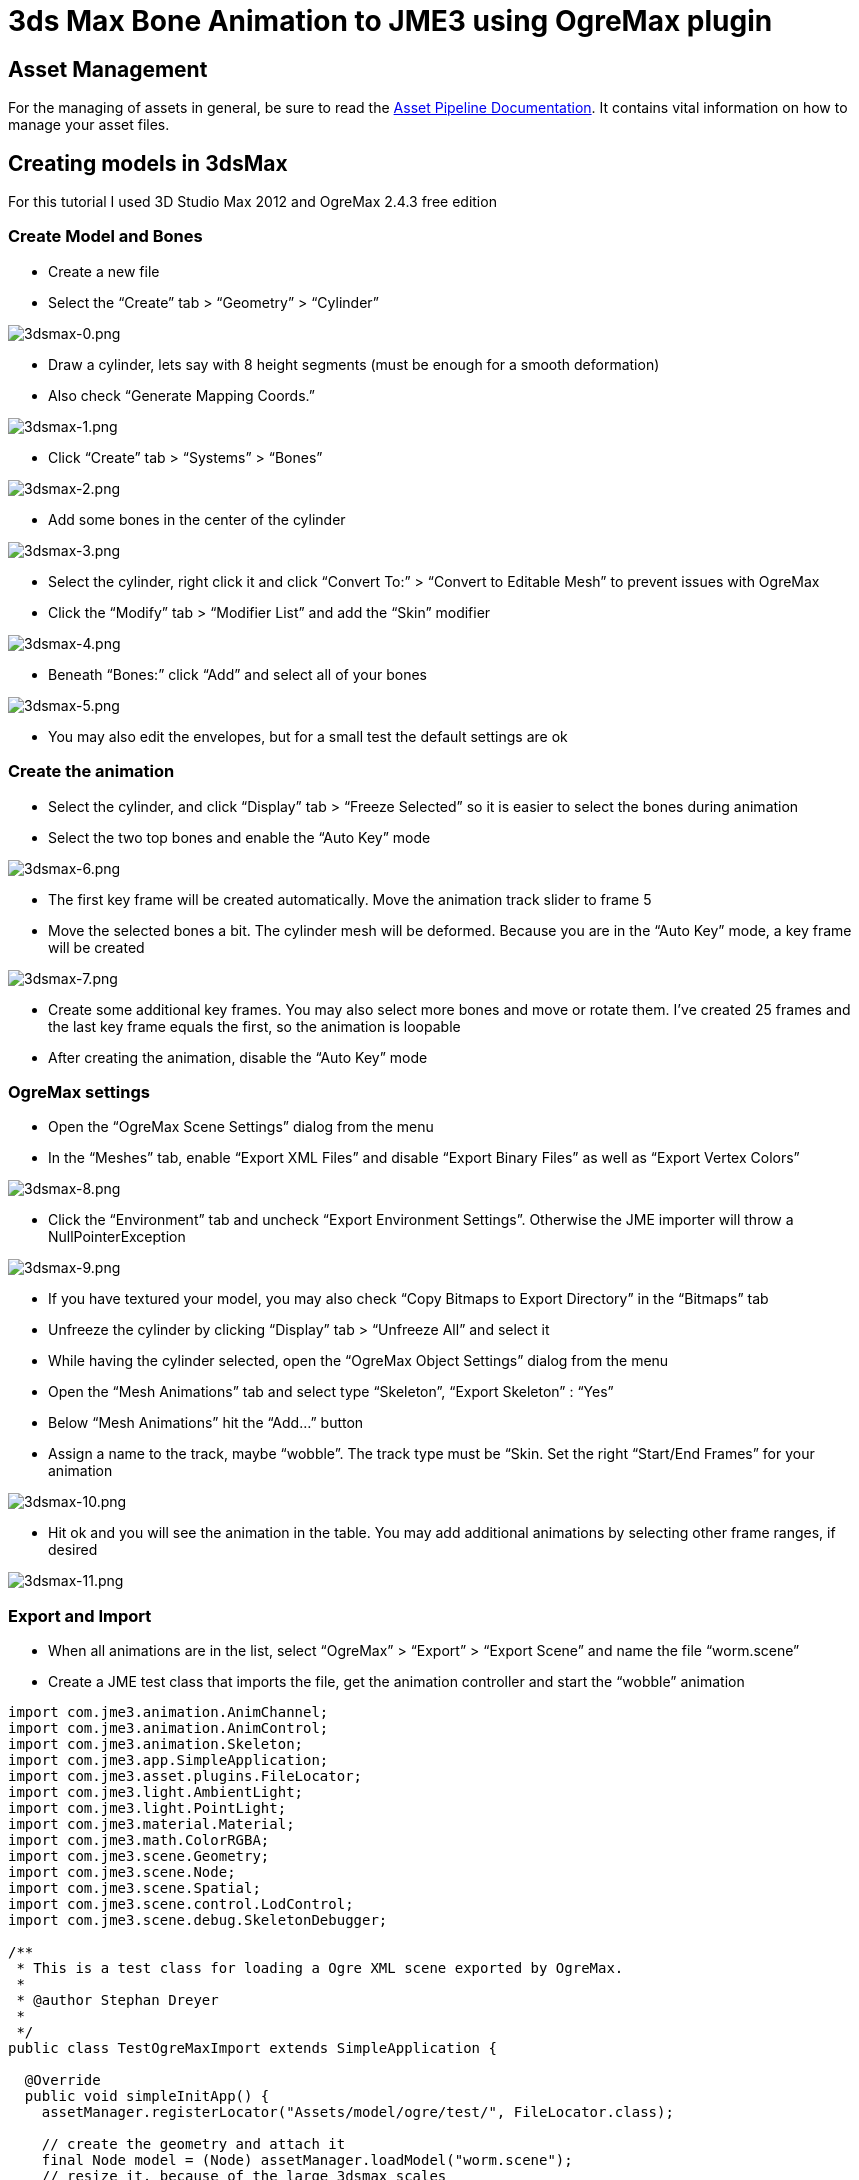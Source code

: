 

= 3ds Max Bone Animation to JME3 using OgreMax plugin


== Asset Management

For the managing of assets in general, be sure to read the <<jme3/intermediate/multi-media_asset_pipeline#,Asset Pipeline Documentation>>. It contains vital information on how to manage your asset files.



== Creating models in 3dsMax

For this tutorial I used 3D Studio Max 2012 and OgreMax 2.4.3 free edition



=== Create Model and Bones

*  Create a new file
*  Select the “Create” tab &gt; “Geometry” &gt; “Cylinder”

image:jme3/external/3dsmax-0.png[3dsmax-0.png,with="",height=""]


*  Draw a cylinder, lets say with 8 height segments (must be enough for a smooth deformation)
*  Also check “Generate Mapping Coords.”

image:jme3/external/3dsmax-1.png[3dsmax-1.png,with="",height=""]


*  Click “Create” tab &gt; “Systems” &gt; “Bones”

image:jme3/external/3dsmax-2.png[3dsmax-2.png,with="",height=""]


*  Add some bones in the center of the cylinder

image:jme3/external/3dsmax-3.png[3dsmax-3.png,with="",height=""]


*  Select the cylinder, right click it and click “Convert To:” &gt; “Convert to Editable Mesh” to prevent issues with OgreMax
*  Click the “Modify” tab &gt; “Modifier List” and add the “Skin” modifier

image:jme3/external/3dsmax-4.png[3dsmax-4.png,with="",height=""]


*  Beneath “Bones:” click “Add” and select all of your bones

image:jme3/external/3dsmax-5.png[3dsmax-5.png,with="",height=""]


*  You may also edit the envelopes, but for a small test the default settings are ok


=== Create the animation

*  Select the cylinder, and click “Display” tab &gt; “Freeze Selected” so it is easier to select the bones during animation
*  Select the two top bones and enable the “Auto Key” mode

image:jme3/external/3dsmax-6.png[3dsmax-6.png,with="",height=""]


*  The first key frame will be created automatically. Move the animation track slider to frame 5
*  Move the selected bones a bit. The cylinder mesh will be deformed. Because you are in the “Auto Key” mode, a key frame will be created

image:jme3/external/3dsmax-7.png[3dsmax-7.png,with="",height=""]


*  Create some additional key frames. You may also select more bones and move or rotate them. I’ve created 25 frames and the last key frame equals the first, so the animation is loopable
*  After creating the animation, disable the “Auto Key” mode


=== OgreMax settings

*  Open the “OgreMax Scene Settings” dialog from the menu
*  In the “Meshes” tab, enable “Export XML Files” and disable “Export Binary Files” as well as “Export Vertex Colors”

image:jme3/external/3dsmax-8.png[3dsmax-8.png,with="",height=""]


*  Click the “Environment” tab and uncheck “Export Environment Settings”. Otherwise the JME importer will throw a NullPointerException

image:jme3/external/3dsmax-9.png[3dsmax-9.png,with="",height=""]


*  If you have textured your model, you may also check “Copy Bitmaps to Export Directory” in the “Bitmaps” tab
*  Unfreeze the cylinder by clicking “Display” tab &gt; “Unfreeze All” and select it
*  While having the cylinder selected, open the “OgreMax Object Settings” dialog from the menu
*  Open the “Mesh Animations” tab and select type “Skeleton”, “Export Skeleton” : “Yes”
*  Below “Mesh Animations” hit the “Add…” button
*  Assign a name to the track, maybe “wobble”. The track type must be “Skin. Set the right “Start/End Frames” for your animation

image:jme3/external/3dsmax-10.png[3dsmax-10.png,with="",height=""]


*  Hit ok and you will see the animation in the table. You may add additional animations by selecting other frame ranges, if desired

image:jme3/external/3dsmax-11.png[3dsmax-11.png,with="",height=""]



=== Export and Import

*  When all animations are in the list, select “OgreMax” &gt; “Export” &gt; “Export Scene” and name the file “worm.scene”
*  Create a JME test class that imports the file, get the animation controller and start the “wobble” animation

[source,java]

----

import com.jme3.animation.AnimChannel;
import com.jme3.animation.AnimControl;
import com.jme3.animation.Skeleton;
import com.jme3.app.SimpleApplication;
import com.jme3.asset.plugins.FileLocator;
import com.jme3.light.AmbientLight;
import com.jme3.light.PointLight;
import com.jme3.material.Material;
import com.jme3.math.ColorRGBA;
import com.jme3.scene.Geometry;
import com.jme3.scene.Node;
import com.jme3.scene.Spatial;
import com.jme3.scene.control.LodControl;
import com.jme3.scene.debug.SkeletonDebugger;

/**
 * This is a test class for loading a Ogre XML scene exported by OgreMax.
 * 
 * @author Stephan Dreyer
 * 
 */
public class TestOgreMaxImport extends SimpleApplication {

  @Override
  public void simpleInitApp() {
    assetManager.registerLocator("Assets/model/ogre/test/", FileLocator.class);

    // create the geometry and attach it
    final Node model = (Node) assetManager.loadModel("worm.scene");
    // resize it, because of the large 3dsmax scales
    model.setLocalScale(.001f);

    // attach to root node
    rootNode.attachChild(model);
    addLodControl(model);

    final AnimControl ac = findAnimControl(model);

    try {
      // add a skeleton debugger to make bones visible
      final Skeleton skel = ac.getSkeleton();
      final SkeletonDebugger skeletonDebug = new SkeletonDebugger("skeleton",
          skel);
      final Material mat = new Material(assetManager,
          "Common/MatDefs/Misc/Unshaded.j3md");
      mat.setColor("Color", ColorRGBA.Green);
      mat.getAdditionalRenderState().setDepthTest(false);
      skeletonDebug.setMaterial(mat);
      ((Node) ac.getSpatial()).attachChild(skeletonDebug);

      // create a channel and start the wobble animation
      final AnimChannel channel = ac.createChannel();
      channel.setAnim("wobble");
    } catch (final Exception e) {
      e.printStackTrace();
    }

    // add some lights
    rootNode.addLight(new AmbientLight());
    rootNode.addLight(new PointLight());
  }

  public void addLodControl(final Spatial parent) {
    if (parent instanceof Node) {
      for (final Spatial s : ((Node) parent).getChildren()) {
        addLodControl(s);
      }
    } else if (parent instanceof Geometry) {
      final LodControl lc = new LodControl();
      lc.setDistTolerance(1f);
      parent.addControl(lc);
    }
  }

  /**
   * Method to find the animation control, because it is not on the models root
   * node.
   * 
   * @param parent
   *          The spatial to search.
   * @return The {@link AnimControl} or null if it does not exist.
   */
  public AnimControl findAnimControl(final Spatial parent) {
    final AnimControl animControl = parent.getControl(AnimControl.class);
    if (animControl != null) {
      return animControl;
    }

    if (parent instanceof Node) {
      for (final Spatial s : ((Node) parent).getChildren()) {
        final AnimControl animControl2 = findAnimControl(s);
        if (animControl2 != null) {
          return animControl2;
        }
      }
    }

    return null;
  }

  public static void main(final String[] args) {
    new TestOgreMaxImport().start();
  }
}

----

You will see your worms strange movements. Have fun!


image:jme3/external/3dsmax-12.png[3dsmax-12.png,with="",height=""]



= 3ds Max Biped Animation to JME3

You can also use the biped operator to animate models, but you have to consider a lot of things.



=== Creating a character in 3dsMax

I will not tell you in detail how to model a character. There I many good tutorials on the web, I used link:http://majoh.deviantart.com/art/Mandi-s-3dsmax-Biped-Tutorial-26515784[that one].


*  You may create a biped before you start modeling, so it is quite easier to fit the proportions of the biped.
*  After creating a model and a biped I got something like that:

image:jme3/external/1.png[1.png,with="",height=""]


*  I added the “Meshmooth modifier with 2 iterations and got this result:

image:jme3/external/3dsmax_biped_2.png[3dsmax_biped_2.png,with="",height=""]


*  After smoothing your mesh you could correct vertices with the “Edit Mesh modifier. Finally you add the “Physique modifier.
*  Now you can edit your envelopes to fit your model.


=== Creating a simple walk animation

*  Select the chest of your biped, choose “Motion (1) tab &gt; “Foot Step Mode (2) &gt; “Create Multiple Footsteps (3)
*  You need to select the “In Place Mode (4), so the character moves in place without changing its location.

image:jme3/external/3dsmax_biped_3_1.png[3dsmax_biped_3_1.png,with="",height=""]


*  You can now play a bit with the settings, I adjusted “Actual Stride Length and “Actual Stride Height. 
*  For the “Number of Footsteps 6 will be sufficient because the animation is cycled later.
*  *Note:* You can also create or edit footsteps by hand and move or rotate them.
*  After all footsteps are created, hit the “Create Keys for Inactive Footsteps button in the “Footstep Operations panel
*  You can now check your animation by pressing the “Play button in the timeline.


=== Preparing the export and setting up OgreMax

*  The “OgreMax Scene Settings should be the same as shown above.
*  Because you want your animation to be looped, you've got to find two key frames where the legs are nearly in the same position. For my settings I've chosen the frames 48-78 for the walk animation.
*  Select the character mesh and open the “OgreMax Scene Settings dialog. 
*  Open the “Mesh Animations” tab and select type “Skeleton”, “Export Skeleton” : “Yes”
*  Below “Mesh Animations” hit the “Add…” button

image:jme3/external/3dsmax_biped_4.png[3dsmax_biped_4.png,with="",height=""]


*  Enter a name for the track, e.g. “walk.
*  Assure the track type is set to “Physique.
*  Set the start and end frames, for me it is 48-78.
*  Close the dialog by pushing “Ok.
*  *Note:* It could be useful to create also a track “start_run, that blends between the stand and walk animation. I would use frame 0-47 for that.
*  Because you have a smooth model with a lot of polygons, it may be useful to create <<jme3/advanced/mesh#,levels of detail (LOD)>>. When the camera is farther away, a low-poly mesh of your character will be rendered.

image:jme3/external/3dsmax_biped_5.png[3dsmax_biped_5.png,with="",height=""]


*  Open the “Mesh LOD tab in object settings.
*  It will suffice to select the “Automatic setting, but if your animation starts to look weird, you can create them by hand.
*  I used 4 levels of LOD with a distance of 1. Don't worry about the distance setting, you can change it later in JME.
*  For the level reduction, I used 20 percent, which produce good results. You may adjust all the settings depending on your needs.
*  Close the dialoque by clicking “Ok.


=== Fixing the location

*  Before you export you need to do a little fix, because your model is not really located where you see it. JME will get into a lot of trouble, if you don't change that.
*  Assure to save the max file. Sometimes OgreMax crashes the whole application during export. If you want to change the animation after export, you should reload this file because fixing the location changes something I can't really figure out.

image:jme3/external/3dsmax_biped_6.png[3dsmax_biped_6.png,with="",height=""]


*  Right click the “Select and Move tool in the upper toolbar. A dialog will pop up.
*  Set the X and Y location to 0 and close the dialog.
*  There is another way to achieve this. If you have scaled, moved or rotated your model, just open the “Hierarchy tab and click “Transform and “Scale on the “Reset panel.


=== Export and Import

*  Now you can export your scene. Select only the mesh and use “Export selected objects. You will not need the whole scene including the biped object, but the bones are created automatically during export.
*  Create a JME test class for the scene import.

For that, I extended the first class:


[source,java]

----

import com.jme3.animation.AnimChannel;
import com.jme3.animation.AnimControl;
import com.jme3.animation.Skeleton;
import com.jme3.app.SimpleApplication;
import com.jme3.asset.plugins.FileLocator;
import com.jme3.light.AmbientLight;
import com.jme3.light.PointLight;
import com.jme3.material.Material;
import com.jme3.math.ColorRGBA;
import com.jme3.math.Vector3f;
import com.jme3.scene.Geometry;
import com.jme3.scene.Node;
import com.jme3.scene.Spatial;
import com.jme3.scene.control.LodControl;
import com.jme3.scene.debug.SkeletonDebugger;
import com.jme3.scene.shape.Box;

/**
 * This is a test class for loading a Ogre XML scene exported by OgreMax.
 * 
 * @author Stephan Dreyer
 * 
 */
public class TestOgreMaxImport extends SimpleApplication {

  @Override
  public void simpleInitApp() {
    assetManager.registerLocator("Assets/model/ogre/test/", FileLocator.class);

    // create the geometry and attach it
    final Node model = (Node) assetManager.loadModel("guy.scene");
    // resize it, because of the large 3dsmax scales
    model.setLocalScale(.02f);

    // attach to root node
    rootNode.attachChild(model);
    addLodControl(model);

    final AnimControl ac = findAnimControl(model);

    try {
      // add a skeleton debugger to make bones visible
      final Skeleton skel = ac.getSkeleton();
      final SkeletonDebugger skeletonDebug = new SkeletonDebugger("skeleton",
          skel);
      final Material mat = new Material(assetManager,
          "Common/MatDefs/Misc/Unshaded.j3md");
      mat.setColor("Color", ColorRGBA.Green);
      mat.getAdditionalRenderState().setDepthTest(false);
      skeletonDebug.setMaterial(mat);
      ((Node) ac.getSpatial()).attachChild(skeletonDebug);

      // create a channel and start the walk animation
      final AnimChannel channel = ac.createChannel();
      channel.setAnim("walk");
    } catch (final Exception e) {
      e.printStackTrace();
    }

    flyCam.setMoveSpeed(40f);
    cam.setLocation(new Vector3f(15, 10, 15));
    cam.lookAt(Vector3f.ZERO, Vector3f.UNIT_Y);
    cam.setFrustumNear(1f);

    // add some lights
    rootNode.addLight(new AmbientLight());

    final PointLight pl = new PointLight();
    pl.setPosition(new Vector3f(-3f, 3f, 1f));
    rootNode.addLight(pl);

    // add a box as floor
    final Box b = new Box(100f, 0.1f, 100f);
    final Geometry geo = new Geometry("floor", b);

    final Material mat = new Material(assetManager,
        "Common/MatDefs/Misc/Unshaded.j3md");
    mat.setColor("Color", ColorRGBA.LightGray);
    geo.setMaterial(mat);

    rootNode.attachChild(geo);
  }

  /**
   * Method to traverse through the scene graph and add a {@link LodControl} to
   * the mesh.
   * 
   * @param parent
   *          The Node to add the control to.
   */
  public void addLodControl(final Spatial parent) {
    if (parent instanceof Node) {
      for (final Spatial s : ((Node) parent).getChildren()) {
        addLodControl(s);
      }
    } else if (parent instanceof Geometry) {
      final LodControl lc = new LodControl();

      // the distance for LOD changes is set here, you may adjust this
      lc.setDistTolerance(1f);
      parent.addControl(lc);
    }
  }

  /**
   * Method to find the animation control, because it is not on the models root
   * node.
   * 
   * @param parent
   *          The spatial to search.
   * @return The {@link AnimControl} or null if it does not exist.
   */
  public AnimControl findAnimControl(final Spatial parent) {
    final AnimControl animControl = parent.getControl(AnimControl.class);
    if (animControl != null) {
      return animControl;
    }

    if (parent instanceof Node) {
      for (final Spatial s : ((Node) parent).getChildren()) {
        final AnimControl animControl2 = findAnimControl(s);
        if (animControl2 != null) {
          return animControl2;
        }
      }
    }

    return null;
  }

  public static void main(final String[] args) {
    new TestOgreMaxImport().start();
  }
}

----

After starting the class, you can see a nice smooth walk animation (if it's not smooth, you need to adjust your track frames):


image:jme3/external/3dsmax_biped_7.png[3dsmax_biped_7.png,with="",height=""]


As you can see, the LOD is working:


image:jme3/external/3dsmax_biped_8.png[3dsmax_biped_8.png,with="",height=""]

